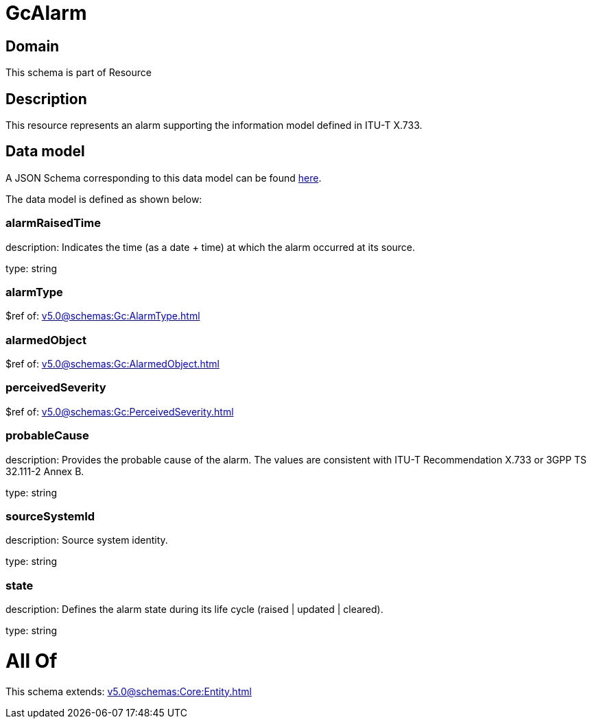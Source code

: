 = GcAlarm

[#domain]
== Domain

This schema is part of Resource

[#description]
== Description

This resource represents an alarm supporting the information model defined in ITU-T X.733.


[#data_model]
== Data model

A JSON Schema corresponding to this data model can be found https://tmforum.org[here].

The data model is defined as shown below:


=== alarmRaisedTime
description: Indicates the time (as a date + time) at which the alarm occurred at its source.

type: string


=== alarmType
$ref of: xref:v5.0@schemas:Gc:AlarmType.adoc[]


=== alarmedObject
$ref of: xref:v5.0@schemas:Gc:AlarmedObject.adoc[]


=== perceivedSeverity
$ref of: xref:v5.0@schemas:Gc:PerceivedSeverity.adoc[]


=== probableCause
description: Provides the probable cause of the alarm. The values are consistent with ITU-T Recommendation X.733 or 3GPP TS 32.111-2 Annex B.

type: string


=== sourceSystemId
description: Source system identity.

type: string


=== state
description: Defines the alarm state during its life cycle (raised | updated | cleared).

type: string


= All Of 
This schema extends: xref:v5.0@schemas:Core:Entity.adoc[]
